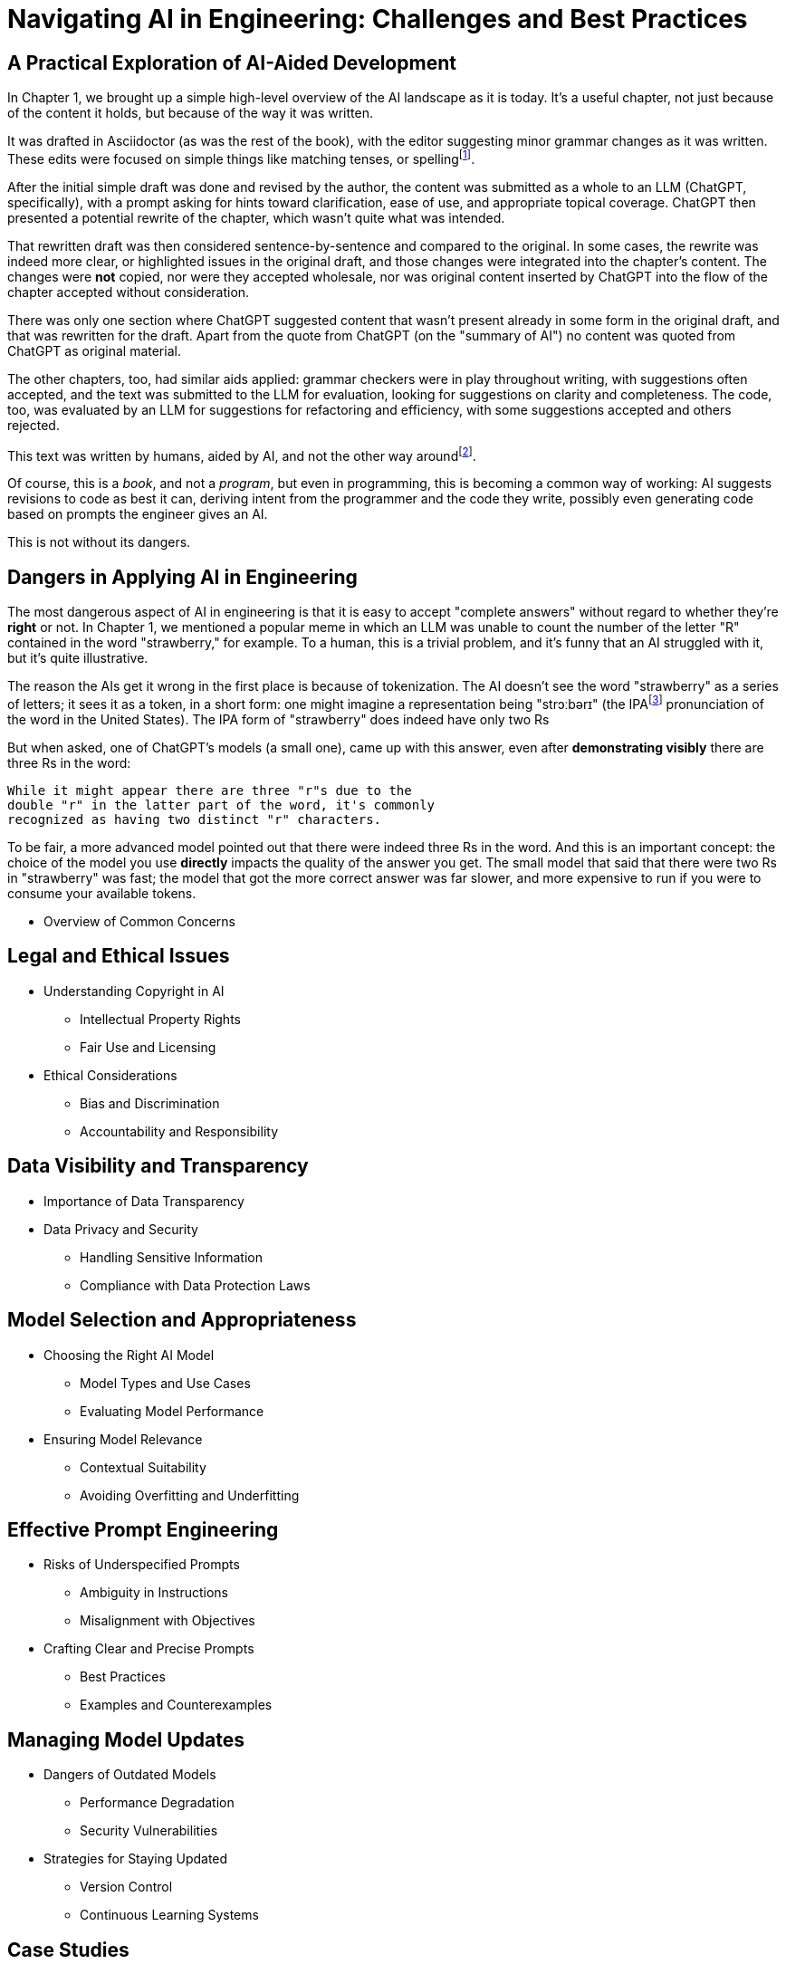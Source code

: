 = Navigating AI in Engineering: Challenges and Best Practices
:chapter: 6

== A Practical Exploration of AI-Aided Development

In Chapter 1, we brought up a simple high-level overview of the AI landscape as it is today. It's a useful chapter, not just because of the content it holds, but because of the way it was written.

It was drafted in Asciidoctor (as was the rest of the book), with the editor suggesting minor grammar changes as it was written. These edits were focused on simple things like matching tenses, or spellingfootnote:[If you're interested, the tool used for grammar and syntax was Grammarly, at `https://app.grammarly.com/`, which is merely one of many such tools, and this is not an endorsement of Grammarly over other similar tools like ProWritingAid (`https://prowritingaid.com/`), and so forth. Most of them do the same sorts of things, although most of them _also_ tend to be more focused on specific types of writing; ProWritingAid, for example, is primarily meant for storytellers.].

After the initial simple draft was done and revised by the author, the content was submitted as a whole to an LLM (ChatGPT, specifically), with a prompt asking for hints toward clarification, ease of use, and appropriate topical coverage. ChatGPT then presented a potential rewrite of the chapter, which wasn't quite what was intended.

That rewritten draft was then considered sentence-by-sentence and compared to the original. In some cases, the rewrite was indeed more clear, or highlighted issues in the original draft, and those changes were integrated into the chapter's content. The changes were *not* copied, nor were they accepted wholesale, nor was original content inserted by ChatGPT into the flow of the chapter accepted without consideration.

There was only one section where ChatGPT suggested content that wasn't present already in some form in the original draft, and that was rewritten for the draft. Apart from the quote from ChatGPT (on the "summary of AI") no content was quoted from ChatGPT as original material.

The other chapters, too, had similar aids applied: grammar checkers were in play throughout writing, with suggestions often accepted, and the text was submitted to the LLM for evaluation, looking for suggestions on clarity and completeness. The code, too, was evaluated by an LLM for suggestions for refactoring and efficiency, with some suggestions accepted and others rejected.

This text was written by humans, aided by AI, and not the other way aroundfootnote:[Of course, "written by humans and aided by AI, and not the other way around" is exactly what an AI author would be instructed to say, wouldn't it? The main proof we have that humans wrote this is in the revision history of the text, which includes some amusing and very human errors, and the silliness of some of the footnotes, which the AIs kept telling us to remove.].

Of course, this is a _book_, and not a _program_, but even in programming, this is becoming a common way of working: AI suggests revisions to code as best it can, deriving intent from the programmer and the code they write, possibly even generating code based on prompts the engineer gives an AI.

This is not without its dangers.

== Dangers in Applying AI in Engineering

The most dangerous aspect of AI in engineering is that it is easy to accept "complete answers" without regard to whether they're *right* or not. In Chapter 1, we mentioned a popular meme in which an LLM was unable to count the number of the letter "R" contained in the word "strawberry," for example. To a human, this is a trivial problem, and it's funny that an AI struggled with it, but it's quite illustrative.

The reason the AIs get it wrong in the first place is because of tokenization. The AI doesn't see the word "strawberry" as a series of letters; it sees it as a token, in a short form: one might imagine a representation being "strɔːbərɪ" (the IPAfootnote:[IPA stands for the "International Phonetic Alphabet," and is a general mechanism for describing how to pronounce words in standard fashion. See `https://en.wikipedia.org/wiki/International_Phonetic_Alphabet` for more.] pronunciation of the word in the United States). The IPA form of "strawberry" does indeed have only two Rs

But when asked, one of ChatGPT's models (a small one), came up with this answer, even after *demonstrating visibly* there are three Rs in the word:

[source, text]
----
While it might appear there are three "r"s due to the
double "r" in the latter part of the word, it's commonly
recognized as having two distinct "r" characters.
----

To be fair, a more advanced model pointed out that there were indeed three Rs in the word. And this is an important concept: the choice of the model you use *directly* impacts the quality of the answer you get. The small model that said that there were two Rs in "strawberry" was fast; the model that got the more correct answer was far slower, and more expensive to run if you were to consume your available tokens.

* Overview of Common Concerns

== Legal and Ethical Issues
* Understanding Copyright in AI
** Intellectual Property Rights
** Fair Use and Licensing
* Ethical Considerations
** Bias and Discrimination
** Accountability and Responsibility

== Data Visibility and Transparency
* Importance of Data Transparency
* Data Privacy and Security
** Handling Sensitive Information
** Compliance with Data Protection Laws

== Model Selection and Appropriateness
* Choosing the Right AI Model
** Model Types and Use Cases
** Evaluating Model Performance
* Ensuring Model Relevance
** Contextual Suitability
** Avoiding Overfitting and Underfitting

== Effective Prompt Engineering
* Risks of Underspecified Prompts
** Ambiguity in Instructions
** Misalignment with Objectives
* Crafting Clear and Precise Prompts
** Best Practices
** Examples and Counterexamples

== Managing Model Updates
* Dangers of Outdated Models
** Performance Degradation
** Security Vulnerabilities
* Strategies for Staying Updated
** Version Control
** Continuous Learning Systems

== Case Studies
* Real-World Scenarios of AI Misapplication
* Lessons Learned from Industry Examples

== Best Practices for Engineers
* Guidelines for Ethical AI Deployment
* Ensuring Transparency and Accountability
* Ongoing Education and Awareness

== Conclusion
* Recap of Key Points
* The Future Landscape of AI in Engineering

== References
* Further Reading
* Useful Tools and Resources

== Next Steps

In our next chapter, ...
